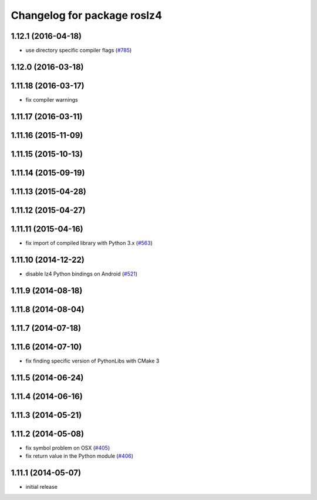 ^^^^^^^^^^^^^^^^^^^^^^^^^^^^
Changelog for package roslz4
^^^^^^^^^^^^^^^^^^^^^^^^^^^^

1.12.1 (2016-04-18)
-------------------
* use directory specific compiler flags (`#785 <https://github.com/ros/ros_comm/pull/785>`_)

1.12.0 (2016-03-18)
-------------------

1.11.18 (2016-03-17)
--------------------
* fix compiler warnings

1.11.17 (2016-03-11)
--------------------

1.11.16 (2015-11-09)
--------------------

1.11.15 (2015-10-13)
--------------------

1.11.14 (2015-09-19)
--------------------

1.11.13 (2015-04-28)
--------------------

1.11.12 (2015-04-27)
--------------------

1.11.11 (2015-04-16)
--------------------
* fix import of compiled library with Python 3.x (`#563 <https://github.com/ros/ros_comm/pull/563>`_)

1.11.10 (2014-12-22)
--------------------
* disable lz4 Python bindings on Android (`#521 <https://github.com/ros/ros_comm/pull/521>`_)

1.11.9 (2014-08-18)
-------------------

1.11.8 (2014-08-04)
-------------------

1.11.7 (2014-07-18)
-------------------

1.11.6 (2014-07-10)
-------------------
* fix finding specific version of PythonLibs with CMake 3

1.11.5 (2014-06-24)
-------------------

1.11.4 (2014-06-16)
-------------------

1.11.3 (2014-05-21)
-------------------

1.11.2 (2014-05-08)
-------------------
* fix symbol problem on OSX (`#405 <https://github.com/ros/ros_comm/issues/405>`_)
* fix return value in the Python module (`#406 <https://github.com/ros/ros_comm/issues/406>`_)

1.11.1 (2014-05-07)
-------------------
* initial release
